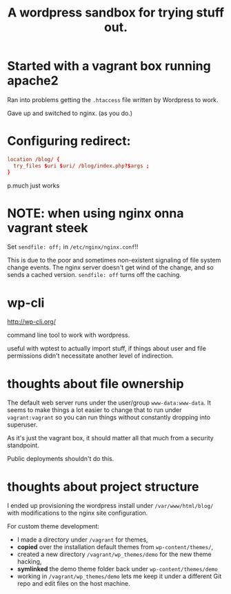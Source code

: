 #+TITLE: A wordpress sandbox for trying stuff out.

* Started with a vagrant box running apache2

   Ran into problems getting the ~.htaccess~ file written by Wordpress
   to work.

   Gave up and switched to nginx. (as you do.)

* Configuring redirect:

   #+BEGIN_SRC conf
     location /blog/ {
       try_files $uri $uri/ /blog/index.php?$args ;
     }
   #+END_SRC

   p.much just works

* NOTE: when using nginx onna vagrant steek

   Set ~sendfile: off;~ in ~/etc/nginx/nginx.conf~!!

   This is due to the poor and sometimes non-existent signaling of
   file system change events. The nginx server doesn't get wind of the
   change, and so sends a cached version. ~sendfile: off~ turns off
   the caching.

* wp-cli

   http://wp-cli.org/

   command line tool to work with wordpress.

   useful with wptest to actually import stuff, if things about user
   and file permissions didn't necessitate another level of
   indirection.

* thoughts about file ownership

   The default web server runs under the user/group
   ~www-data:www-data~. It seems to make things a lot easier to change
   that to run under ~vagrant:vagrant~ so you can run things without
   constantly dropping into superuser.

   As it's just the vagrant box, it should matter all that much from a
   security standpoint.

   Public deployments shouldn't do this.

* thoughts about project structure

   I ended up provisioning the wordpress install under
   ~/var/www/html/blog/~ with modifications to the nginx site
   configuration.

   For custom theme development:
   - I made a directory under ~/vagrant~ for themes,
   - *copied* over the installation default themes from
     ~wp-content/themes/~,
   - created a new directory ~/vagrant/wp_themes/demo~ for the new
     theme hacking,
   - *symlinked* the demo theme folder back under
     ~wp-content/themes/demo~
   - working in ~/vagrant/wp_themes/demo~ lets me keep it under a
     different Git repo and edit files on the host machine.
